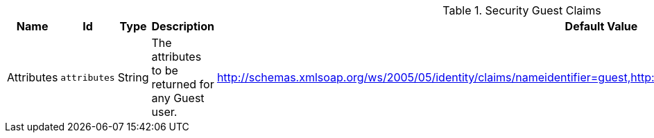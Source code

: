 :title: Security Guest Claims
:id: ddf.security.guest.realm
:status: published
:type: table
:application: ${ddf-security}
:summary: Guest Claims Handler configurations.

.[[_ddf.security.guest.realm]]Security Guest Claims
[cols="1,1m,1,3,1,1" options="header"]
|===

|Name
|Id
|Type
|Description
|Default Value
|Required

|Attributes
|attributes
|String
|The attributes to be returned for any Guest user.
|http://schemas.xmlsoap.org/ws/2005/05/identity/claims/nameidentifier=guest,http://schemas.xmlsoap.org/ws/2005/05/identity/claims/role=guest
|true

|===

